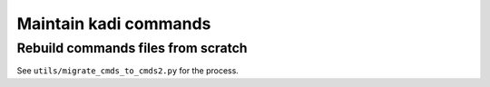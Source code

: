 #################################################################
Maintain kadi commands
#################################################################

Rebuild commands files from scratch
###################################
See ``utils/migrate_cmds_to_cmds2.py`` for the process.

